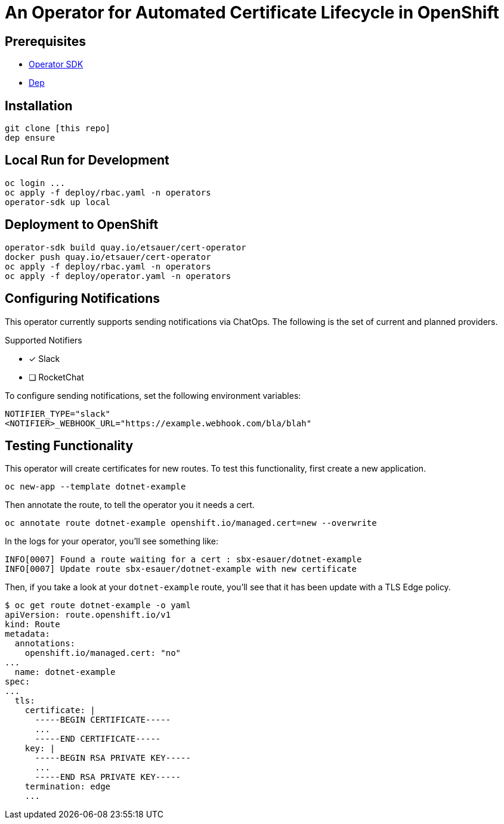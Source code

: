 = An Operator for Automated Certificate Lifecycle in OpenShift

== Prerequisites

* link:https://github.com/operator-framework/operator-sdk[Operator SDK]
* link:https://golang.github.io/dep/docs/installation.html[Dep]

== Installation

[source,bash]
----
git clone [this repo]
dep ensure
----

== Local Run for Development

[source,bash]
----
oc login ...
oc apply -f deploy/rbac.yaml -n operators
operator-sdk up local
----

== Deployment to OpenShift

[source,bash]
----
operator-sdk build quay.io/etsauer/cert-operator
docker push quay.io/etsauer/cert-operator
oc apply -f deploy/rbac.yaml -n operators
oc apply -f deploy/operator.yaml -n operators
----

== Configuring Notifications

This operator currently supports sending notifications via ChatOps. The following is the set of current and planned providers.

.Supported Notifiers
* [x] Slack
* [ ] RocketChat

To configure sending notifications, set the following environment variables:

[source,bash]
----
NOTIFIER_TYPE="slack"
<NOTIFIER>_WEBHOOK_URL="https://example.webhook.com/bla/blah"
----

== Testing Functionality

This operator will create certificates for new routes. To test this functionality, first create a new application.

[source,bash]
----
oc new-app --template dotnet-example
----

Then annotate the route, to tell the operator you it needs a cert.

[source,bash]
----
oc annotate route dotnet-example openshift.io/managed.cert=new --overwrite
----

In the logs for your operator, you'll see something like:

[source,bash]
----
INFO[0007] Found a route waiting for a cert : sbx-esauer/dotnet-example
INFO[0007] Update route sbx-esauer/dotnet-example with new certificate
----

Then, if you take a look at your `dotnet-example` route, you'll see that it has been update with a TLS Edge policy.

[source,bash]
----
$ oc get route dotnet-example -o yaml
apiVersion: route.openshift.io/v1
kind: Route
metadata:
  annotations:
    openshift.io/managed.cert: "no"
...
  name: dotnet-example
spec:
...
  tls:
    certificate: |
      -----BEGIN CERTIFICATE-----
      ...
      -----END CERTIFICATE-----
    key: |
      -----BEGIN RSA PRIVATE KEY-----
      ...
      -----END RSA PRIVATE KEY-----
    termination: edge
    ...
----
